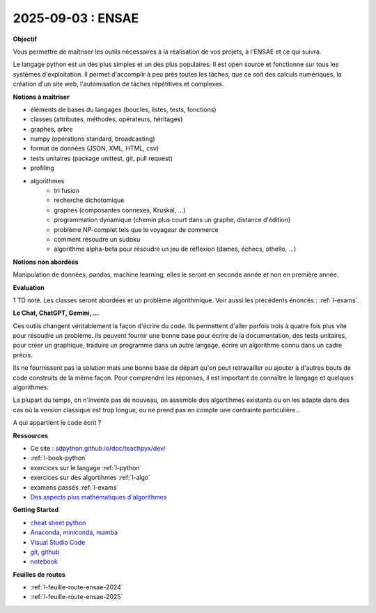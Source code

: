 2025-09-03 : ENSAE
==================

**Objectif**

Vous permettre de maîtriser les outils nécessaires à la réalisation de vos
projets, à l'ENSAE et ce qui suivra.

Le langage python est un des plus simples et un des plus populaires.
Il est open source et fonctionne sur tous les systèmes d'exploitation.
Il permet d'accomplir à peu près toutes les tâches, que ce soit
des calculs numériques, la création d'un site web, l'automisation de
tâches répétitives et complexes.

**Notions à maîtriser**

* éléments de bases du langages (boucles, listes, tests, fonctions)
* classes (attributes, méthodes, opérateurs, héritages)
* graphes, arbre
* numpy (opérations standard, broadcasting)
* format de données (JSON, XML, HTML, csv)
* tests unitaires (package unittest, git, pull request)
* profiling
* algorithmes
   * tri fusion
   * recherche dichotomique
   * graphes (composantes connexes, Kruskal, ...)
   * programmation dynamique (chemin plus court dans un graphe, distance d'édition)
   * problème NP-complet tels que le voyageur de commerce
   * comment résoudre un sudoku
   * algorithme alpha-beta pour résoudre un jeu de réflexion (dames, échecs, othello, ...)

**Notions non abordées**

Manipulation de données, pandas, machine learning, elles le seront en seconde année et non en première année.

**Evaluation**

1 TD noté. Les classes seront abordées et un problème algorithmique.
Voir aussi les précédents énoncés : :ref:`l-exams`.

**Le Chat, ChatGPT, Gemini, ...**

Ces outils changent véritablement la façon d'écrire du code.
Ils permettent d'aller parfois trois à quatre fois plus vite
pour résoudre un problème. Ils peuvent fournir une bonne base pour écrire 
de la documentation, des tests unitaires, pour créer un graphique,
traduire un programme dans un autre langage, écrire un algorithme connu
dans un cadre précis.

Ils ne fournissent pas la solution mais une bonne base de départ qu'on peut retravailler
ou ajouter à d'autres bouts de code construits de la même façon.
Pour comprendre les réponses, il est important de connaître le langage
et quelques algorithmes.

La plupart du temps, on n'invente pas de nouveau, on assemble des algortihmes
existants ou on les adapte dans des cas où la version classique est trop longue,
ou ne prend pas en compte une contrainte particulière...

.. image:: dames_chatgpt.png

A qui appartient le code écrit ?

**Ressources**

* Ce site : `sdpython.github.io/doc/teachpyx/dev/ <https://sdpython.github.io/doc/teachpyx/dev/>`_
* :ref:`l-book-python`
* exercices sur le langage :ref:`l-python`
* exercices sur des algortihmes :ref:`l-algo`
* examens passés :ref:`l-exams`
* `Des aspects plus mathématiques d'algorithmes <https://sdpython.github.io/doc/mlstatpy/dev/>`_

**Getting Started**

* `cheat sheet python <https://perso.limsi.fr/pointal/_media/python:cours:mementopython3-english.pdf>`_
* `Anaconda <https://www.anaconda.com/>`_,
  `miniconda <https://docs.conda.io/projects/miniconda/en/latest/>`_,
  `mamba <https://mamba.readthedocs.io/en/latest/installation/mamba-installation.html>`_
* `Visual Studio Code <https://code.visualstudio.com/>`_
* `git <https://git-scm.com/>`_, `github <https://github.com/>`_
* `notebook <https://jupyter.org/>`_

**Feuilles de routes**

* :ref:`l-feuille-route-ensae-2024`
* :ref:`l-feuille-route-ensae-2025`
